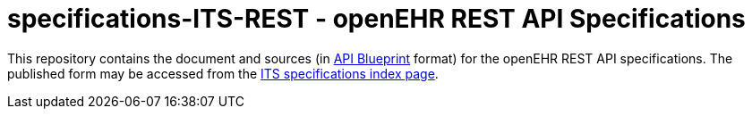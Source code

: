 # specifications-ITS-REST - openEHR REST API Specifications

This repository contains the document and sources (in https://apiblueprint.org[API Blueprint] format) for the openEHR REST API specifications.
The published form may be accessed from the https://specifications.openehr.org/releases/ITS/latest/index[ITS specifications index page].